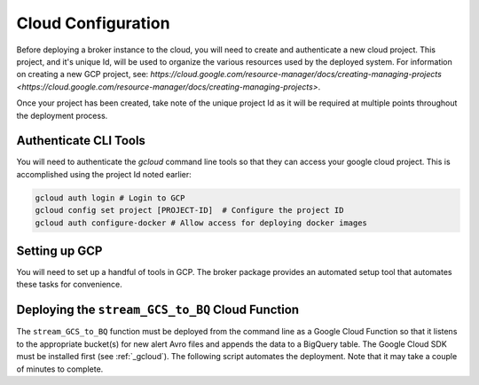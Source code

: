 Cloud Configuration
===================

Before deploying a broker instance to the cloud, you will need to create and
authenticate a new cloud project. This project, and it's unique Id, will be
used to organize the various resources used by the deployed system. For
information on creating a new GCP project, see:
`https://cloud.google.com/resource-manager/docs/creating-managing-projects <https://cloud.google.com/resource-manager/docs/creating-managing-projects>`.

Once your project has been created, take note of the unique project Id as it
will be required at multiple points throughout the deployment process.

Authenticate CLI Tools
-------------------

You will need to authenticate the `gcloud` command line tools
so that they can access your google cloud project. This is accomplished using
the project Id noted earlier:

.. code-block:: bash

   gcloud auth login # Login to GCP
   gcloud config set project [PROJECT-ID]  # Configure the project ID
   gcloud auth configure-docker # Allow access for deploying docker images

Setting up GCP
--------------

You will need to set up a handful of tools in GCP. The broker package provides
an automated setup tool that automates these tasks for convenience.

.. code-block:: python
   :linenos:

    from broker.gcp_setup import auto_setup

    # See a list of changes that will be made to your GCP project
    help(auto_setup)

    # Setup your GCP project
    auto_setup()

Deploying the ``stream_GCS_to_BQ`` Cloud Function
-------------------------------------------------

The ``stream_GCS_to_BQ`` function must be deployed from the command line as a
Google Cloud Function so that it listens to the appropriate bucket(s) for new
alert Avro files and appends the data to a BigQuery table. The Google Cloud SDK
must be installed first (see :ref:`_gcloud`). The following script automates the
deployment. Note that it may take a couple of minutes to complete.

.. code-block::bash
    :linenos:

    ./broker/cloud_functions/GCS_to_BQ.sh

